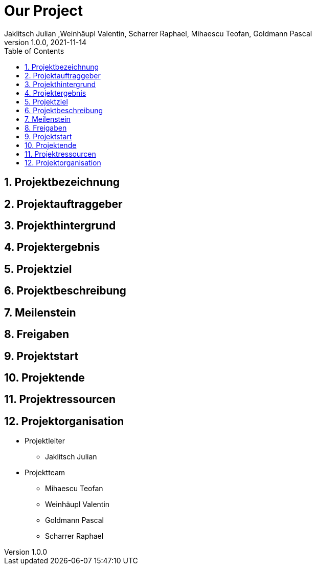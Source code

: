 = Our Project
Jaklitsch Julian ,Weinhäupl Valentin, Scharrer Raphael, Mihaescu Teofan, Goldmann Pascal
1.0.0, 2021-11-14:
ifndef::imagesdir[:imagesdir: images]
//:toc-placement!:  // prevents the generation of the doc at this position, so it can be printed afterwards
:sourcedir: ../src/main/java
:icons: font
:sectnums:    // Nummerierung der Überschriften / section numbering
:toc: left

//Need this blank line after ifdef, don't know why...
ifdef::backend-html5[]

// print the toc here (not at the default position)
//toc::[]

== Projektbezeichnung

== Projektauftraggeber

== Projekthintergrund

== Projektergebnis

== Projektziel

== Projektbeschreibung

== Meilenstein

== Freigaben

== Projektstart

== Projektende

== Projektressourcen

== Projektorganisation

- Projektleiter

* Jaklitsch Julian


- Projektteam

* Mihaescu Teofan
* Weinhäupl Valentin
* Goldmann Pascal
* Scharrer Raphael
